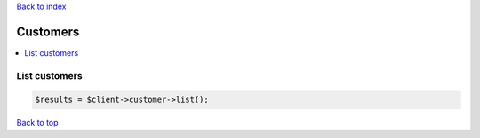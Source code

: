 .. _top:
.. title:: Customers

`Back to index <index.rst>`_

=========
Customers
=========

.. contents::
    :local:


List customers
``````````````

.. code-block:: php
    
    $results = $client->customer->list();


`Back to top <#top>`_